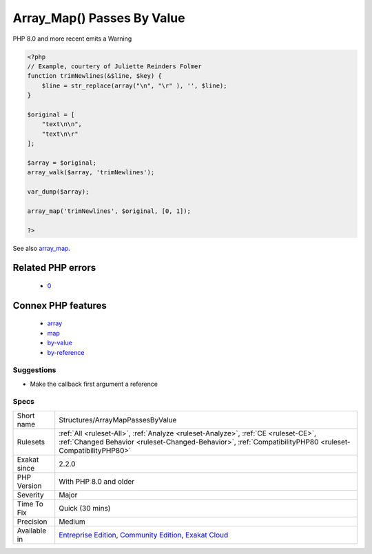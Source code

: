 .. _structures-arraymappassesbyvalue:

.. _array\_map()-passes-by-value:

Array_Map() Passes By Value
+++++++++++++++++++++++++++

.. meta\:\:
	:description:
		Array_Map() Passes By Value: array_map() requires the callback to receive elements by value.
	:twitter:card: summary_large_image
	:twitter:site: @exakat
	:twitter:title: Array_Map() Passes By Value
	:twitter:description: Array_Map() Passes By Value: array_map() requires the callback to receive elements by value
	:twitter:creator: @exakat
	:twitter:image:src: https://www.exakat.io/wp-content/uploads/2020/06/logo-exakat.png
	:og:image: https://www.exakat.io/wp-content/uploads/2020/06/logo-exakat.png
	:og:title: Array_Map() Passes By Value
	:og:type: article
	:og:description: array_map() requires the callback to receive elements by value
	:og:url: https://php-tips.readthedocs.io/en/latest/tips/Structures/ArrayMapPassesByValue.html
	:og:locale: en
  `array_map() <https://www.php.net/array_map>`_ requires the callback to receive elements by value. Unlike `array_walk() <https://www.php.net/array_walk>`_, which accepts by value or by reference, depending on the action taken.

PHP 8.0 and more recent emits a Warning

.. code-block:: php
   
   <?php
   // Example, courtery of Juliette Reinders Folmer
   function trimNewlines(&$line, $key) {
       $line = str_replace(array("\n", "\r" ), '', $line);
   }
   
   $original = [
       "text\n\n",
       "text\n\r" 
   ];
   
   $array = $original;
   array_walk($array, 'trimNewlines');
   
   var_dump($array);
   
   array_map('trimNewlines', $original, [0, 1]);
   
   ?>

See also `array_map <https://www.php.net/array_map>`_.

Related PHP errors 
-------------------

  + `0 <https://php-errors.readthedocs.io/en/latest/messages/Argument+%231+%28%24line%29+must+be+passed+by+reference.html>`_



Connex PHP features
-------------------

  + `array <https://php-dictionary.readthedocs.io/en/latest/dictionary/array.ini.html>`_
  + `map <https://php-dictionary.readthedocs.io/en/latest/dictionary/map.ini.html>`_
  + `by-value <https://php-dictionary.readthedocs.io/en/latest/dictionary/by-value.ini.html>`_
  + `by-reference <https://php-dictionary.readthedocs.io/en/latest/dictionary/by-reference.ini.html>`_


Suggestions
___________

* Make the callback first argument a reference




Specs
_____

+--------------+------------------------------------------------------------------------------------------------------------------------------------------------------------------------------------------------+
| Short name   | Structures/ArrayMapPassesByValue                                                                                                                                                               |
+--------------+------------------------------------------------------------------------------------------------------------------------------------------------------------------------------------------------+
| Rulesets     | :ref:`All <ruleset-All>`, :ref:`Analyze <ruleset-Analyze>`, :ref:`CE <ruleset-CE>`, :ref:`Changed Behavior <ruleset-Changed-Behavior>`, :ref:`CompatibilityPHP80 <ruleset-CompatibilityPHP80>` |
+--------------+------------------------------------------------------------------------------------------------------------------------------------------------------------------------------------------------+
| Exakat since | 2.2.0                                                                                                                                                                                          |
+--------------+------------------------------------------------------------------------------------------------------------------------------------------------------------------------------------------------+
| PHP Version  | With PHP 8.0 and older                                                                                                                                                                         |
+--------------+------------------------------------------------------------------------------------------------------------------------------------------------------------------------------------------------+
| Severity     | Major                                                                                                                                                                                          |
+--------------+------------------------------------------------------------------------------------------------------------------------------------------------------------------------------------------------+
| Time To Fix  | Quick (30 mins)                                                                                                                                                                                |
+--------------+------------------------------------------------------------------------------------------------------------------------------------------------------------------------------------------------+
| Precision    | Medium                                                                                                                                                                                         |
+--------------+------------------------------------------------------------------------------------------------------------------------------------------------------------------------------------------------+
| Available in | `Entreprise Edition <https://www.exakat.io/entreprise-edition>`_, `Community Edition <https://www.exakat.io/community-edition>`_, `Exakat Cloud <https://www.exakat.io/exakat-cloud/>`_        |
+--------------+------------------------------------------------------------------------------------------------------------------------------------------------------------------------------------------------+



